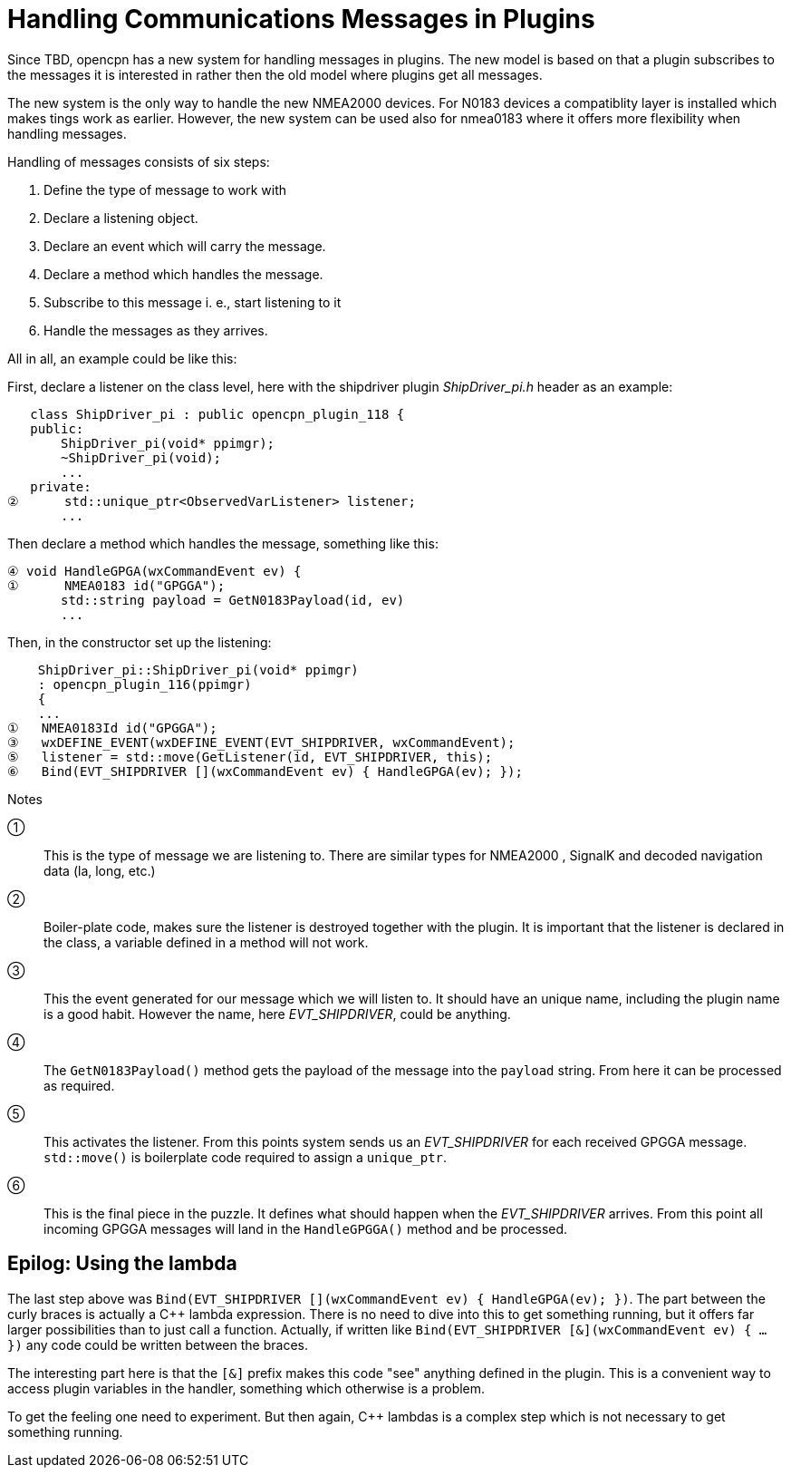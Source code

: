 # Handling Communications Messages in Plugins

Since TBD, opencpn has a new system for handling messages in plugins. The new
model is based on that a plugin subscribes to the messages it is interested
in rather then the old model where plugins get all messages.

The new system is the only way to handle the new NMEA2000 devices. For N0183
devices a compatiblity layer is installed which makes tings work as earlier.
However, the new system can be used also for nmea0183 where it offers more
flexibility when handling messages.

Handling of messages consists of six steps:

1. Define the type of message to work with
2. Declare a listening object.
3. Declare an event which will carry the message.
4. Declare a method which handles the message.
5. Subscribe to this message i. e., start listening to it
6. Handle the messages as they arrives.


All in all, an example could be like this:

First, declare a listener on the class level, here with the shipdriver
plugin _ShipDriver_pi.h_ header as an example:

        class ShipDriver_pi : public opencpn_plugin_118 {
        public:
            ShipDriver_pi(void* ppimgr);
            ~ShipDriver_pi(void);
            ...
        private:
     ②      std::unique_ptr<ObservedVarListener> listener;
            ...

Then declare a method which handles the message, something like this:

     ④ void HandleGPGA(wxCommandEvent ev) {
     ①      NMEA0183 id("GPGGA");
            std::string payload = GetN0183Payload(id, ev)
            ...

Then, in the constructor set up the listening:

         ShipDriver_pi::ShipDriver_pi(void* ppimgr)
         : opencpn_plugin_116(ppimgr)
         {
         ...
     ①   NMEA0183Id id("GPGGA");
     ③   wxDEFINE_EVENT(wxDEFINE_EVENT(EVT_SHIPDRIVER, wxCommandEvent);
     ⑤   listener = std::move(GetListener(id, EVT_SHIPDRIVER, this);
     ⑥   Bind(EVT_SHIPDRIVER [](wxCommandEvent ev) { HandleGPGA(ev); });

Notes

①:: This is the type of message we are listening to. There are similar types
    for NMEA2000 , SignalK and decoded navigation data (la, long, etc.)

②:: Boiler-plate code, makes sure the listener is destroyed together with
    the plugin. It is important that the listener is declared in the class,
    a variable defined in a method will not work.

③:: This the event generated for our message which we will listen to. It should
    have an unique name, including the plugin name is a good habit. However
    the name, here _EVT_SHIPDRIVER_, could be anything.

④:: The `GetN0183Payload()` method  gets the payload of the message into the
    `payload` string. From here it can be processed as required.

⑤:: This activates the listener. From this points system sends us an
    _EVT_SHIPDRIVER_ for each received GPGGA message. `std::move()` is
    boilerplate code required to assign a `unique_ptr`.

⑥:: This is the final piece in the puzzle. It defines what should happen when
    the _EVT_SHIPDRIVER_ arrives.  From this point all incoming GPGGA
    messages will land in the `HandleGPGGA()` method and be processed.


## Epilog: Using the lambda

The last step above was
`Bind(EVT_SHIPDRIVER [](wxCommandEvent ev) { HandleGPGA(ev); })`. The part
between the curly braces is actually a C++ lambda expression. There is no
need to dive into this to get something running, but it offers far larger
possibilities than to just call a function. Actually, if written like
`Bind(EVT_SHIPDRIVER [&](wxCommandEvent ev) { ... })` any code could
be written between the braces.

The interesting part here is that the `[&]` prefix makes this code "see"
anything defined in the plugin. This is a convenient way to access plugin
variables in the handler, something which otherwise is a problem.

To get the feeling one need to experiment. But then again, C++ lambdas
is a complex step which is not necessary to get something running.
